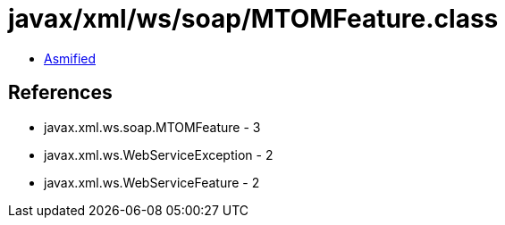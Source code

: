= javax/xml/ws/soap/MTOMFeature.class

 - link:MTOMFeature-asmified.java[Asmified]

== References

 - javax.xml.ws.soap.MTOMFeature - 3
 - javax.xml.ws.WebServiceException - 2
 - javax.xml.ws.WebServiceFeature - 2
